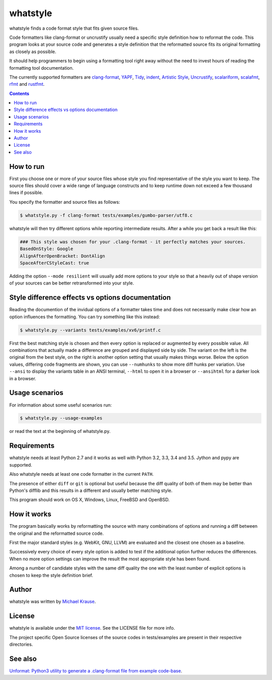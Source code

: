whatstyle
=============

whatstyle finds a code format style that fits given source files.

Code formatters like clang-format or uncrustify usually need a specific style
definition how to reformat the code.
This program looks at your source code and generates a style definition
that the reformatted source fits its original formatting as closely
as possible.

It should help programmers to begin using a formatting tool right away
without the need to invest hours of reading the formatting tool
documentation.

The currently supported formatters are `clang-format`_, YAPF_, Tidy_, indent_,
`Artistic Style`_, Uncrustify_, scalariform_, scalafmt_, rfmt_ and rustfmt_.

.. _`clang-format`: http://clang.llvm.org/docs/ClangFormat.html
.. _YAPF: https://github.com/google/yapf
.. _Tidy: http://www.html-tidy.org
.. _indent: http://www.freebsd.org/cgi/man.cgi?query=indent
.. _Artistic Style: http://astyle.sourceforge.net
.. _Uncrustify: https://github.com/uncrustify/uncrustify
.. _scalariform: https://github.com/scala-ide/scalariform
.. _scalafmt: https://github.com/olafurpg/scalafmt
.. _rfmt: https://github.com/google/rfmt
.. _rustfmt: https://github.com/rust-lang-nursery/rustfmt

.. contents::

How to run
------------------

First you choose one or more of your source files whose style you find
representative of the style you want to keep.
The source files should cover a wide range of language constructs and
to keep runtime down not exceed a few thousand lines if possible.

You specify the formatter and source files as follows:

.. code-block:: bash

    $ whatstyle.py -f clang-format tests/examples/gumbo-parser/utf8.c

whatstyle will then try different options while reporting intermediate results.
After a while you get back a result like this:

.. code-block:: bash

    ### This style was chosen for your .clang-format - it perfectly matches your sources.
    BasedOnStyle: Google
    AlignAfterOpenBracket: DontAlign
    SpaceAfterCStyleCast: true

Adding the option ``--mode resilient`` will usually add more options to your style so
that a heavily out of shape version of your sources can be better retransformed into your
style.

Style difference effects vs options documentation
-------------------------------------------------

Reading the documention of the invidual options of a formatter takes time and does not
necessarily make clear how an option influences the formatting.
You can try something like this instead:

.. code-block:: bash

    $ whatstyle.py --variants tests/examples/xv6/printf.c

First the best matching style is chosen and then every option is replaced or augmented by
every possible value. All combinations that actually made a difference are grouped and
displayed side by side.
The variant on the left is the original from the best style, on the right is another
option setting that usually makes things worse.
Below the option values, differing code fragments are shown, you can use ``--numhunks``
to show more diff hunks per variation.
Use ``--ansi`` to display the variants table in an ANSI terminal, ``--html`` to open it
in a browser or ``--ansihtml`` for a darker look in a browser.

.. image:: https://raw.github.com/wiki/mikr/whatstyle/images/variants.png
    :target: https://raw.github.com/wiki/mikr/whatstyle/images/variants.png
    :alt: Format Style Variants

Usage scenarios
---------------

For information about some useful scenarios run:

.. code-block:: bash

    $ whatstyle.py --usage-examples

or read the text at the beginning of whatstyle.py.

Requirements
------------------

whatstyle needs at least Python 2.7 and it works as well with
Python 3.2, 3.3, 3.4 and 3.5. Jython and pypy are supported.

Also whatstyle needs at least one code formatter in the current ``PATH``.

The presence of either ``diff`` or ``git`` is optional but useful because the diff quality of
both of them may be better than Python's difflib and this results in a different and usually
better matching style.

This program should work on OS X, Windows, Linux, FreeBSD and OpenBSD.

How it works
------------------

The program basically works by reformatting the source with many
combinations of options and running a diff between the original
and the reformatted source code.

First the major standard styles (e.g. WebKit, GNU, LLVM) are evaluated
and the closest one chosen as a baseline.

Successively every choice of every style option is added to test
if the additional option further reduces the differences.
When no more option settings can improve the result the most appropriate
style has been found.

Among a number of candidate styles with the same diff quality
the one with the least number of explicit options is chosen
to keep the style definition brief.

Author
------

whatstyle was written by `Michael Krause <http://krause-software.com>`_.

License
-------

whatstyle is available under the `MIT license <http://opensource.org/licenses/MIT>`_. See the LICENSE file for more info.

The project specific Open Source licenses of the source codes in tests/examples are present in their respective directories.

See also
--------

`Unformat: Python3 utility to generate a .clang-format file from example code-base <https://github.com/johnmcfarlane/unformat>`_.
